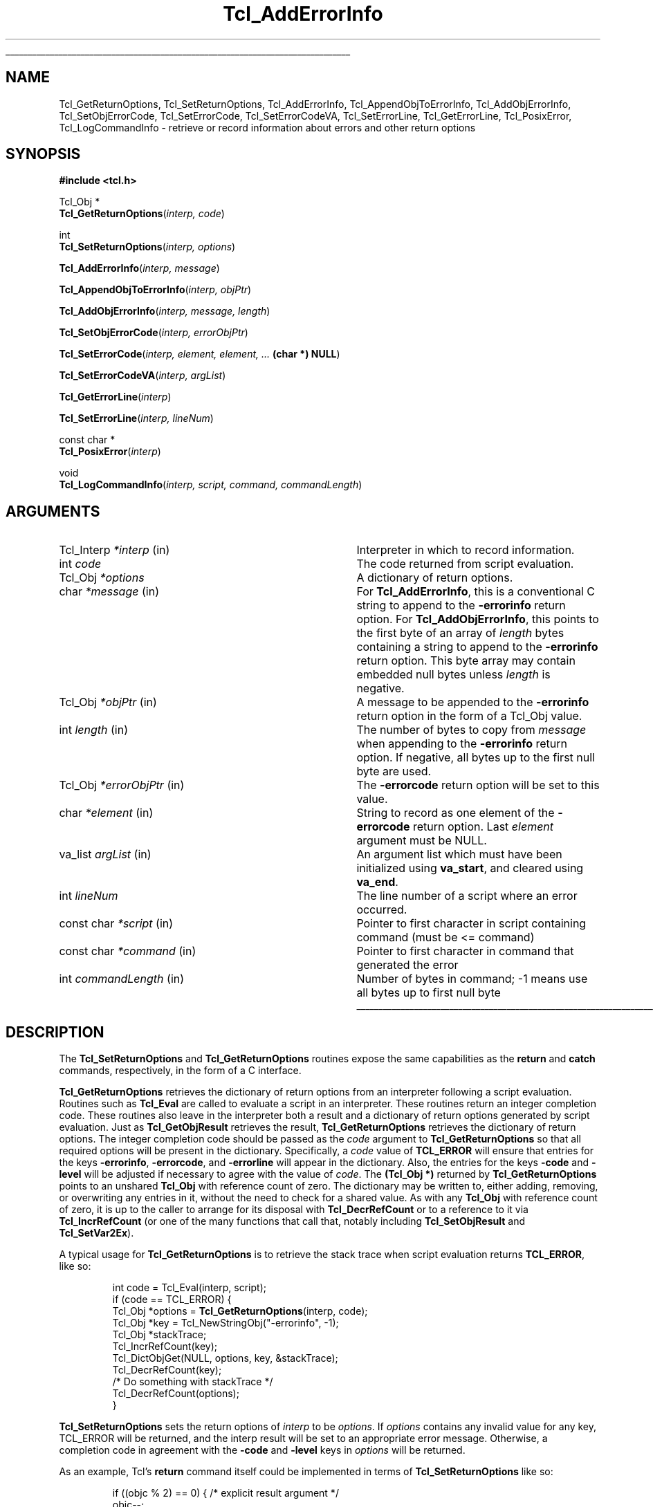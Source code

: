 '\"
'\" Copyright (c) 1989-1993 The Regents of the University of California.
'\" Copyright (c) 1994-1997 Sun Microsystems, Inc.
'\"
'\" See the file "license.terms" for information on usage and redistribution
'\" of this file, and for a DISCLAIMER OF ALL WARRANTIES.
'\"
.TH Tcl_AddErrorInfo 3 8.5 Tcl "Tcl Library Procedures"
.\" The -*- nroff -*- definitions below are for supplemental macros used
.\" in Tcl/Tk manual entries.
.\"
.\" .AP type name in/out ?indent?
.\"	Start paragraph describing an argument to a library procedure.
.\"	type is type of argument (int, etc.), in/out is either "in", "out",
.\"	or "in/out" to describe whether procedure reads or modifies arg,
.\"	and indent is equivalent to second arg of .IP (shouldn't ever be
.\"	needed;  use .AS below instead)
.\"
.\" .AS ?type? ?name?
.\"	Give maximum sizes of arguments for setting tab stops.  Type and
.\"	name are examples of largest possible arguments that will be passed
.\"	to .AP later.  If args are omitted, default tab stops are used.
.\"
.\" .BS
.\"	Start box enclosure.  From here until next .BE, everything will be
.\"	enclosed in one large box.
.\"
.\" .BE
.\"	End of box enclosure.
.\"
.\" .CS
.\"	Begin code excerpt.
.\"
.\" .CE
.\"	End code excerpt.
.\"
.\" .VS ?version? ?br?
.\"	Begin vertical sidebar, for use in marking newly-changed parts
.\"	of man pages.  The first argument is ignored and used for recording
.\"	the version when the .VS was added, so that the sidebars can be
.\"	found and removed when they reach a certain age.  If another argument
.\"	is present, then a line break is forced before starting the sidebar.
.\"
.\" .VE
.\"	End of vertical sidebar.
.\"
.\" .DS
.\"	Begin an indented unfilled display.
.\"
.\" .DE
.\"	End of indented unfilled display.
.\"
.\" .SO ?manpage?
.\"	Start of list of standard options for a Tk widget. The manpage
.\"	argument defines where to look up the standard options; if
.\"	omitted, defaults to "options". The options follow on successive
.\"	lines, in three columns separated by tabs.
.\"
.\" .SE
.\"	End of list of standard options for a Tk widget.
.\"
.\" .OP cmdName dbName dbClass
.\"	Start of description of a specific option.  cmdName gives the
.\"	option's name as specified in the class command, dbName gives
.\"	the option's name in the option database, and dbClass gives
.\"	the option's class in the option database.
.\"
.\" .UL arg1 arg2
.\"	Print arg1 underlined, then print arg2 normally.
.\"
.\" .QW arg1 ?arg2?
.\"	Print arg1 in quotes, then arg2 normally (for trailing punctuation).
.\"
.\" .PQ arg1 ?arg2?
.\"	Print an open parenthesis, arg1 in quotes, then arg2 normally
.\"	(for trailing punctuation) and then a closing parenthesis.
.\"
.\"	# Set up traps and other miscellaneous stuff for Tcl/Tk man pages.
.if t .wh -1.3i ^B
.nr ^l \n(.l
.ad b
.\"	# Start an argument description
.de AP
.ie !"\\$4"" .TP \\$4
.el \{\
.   ie !"\\$2"" .TP \\n()Cu
.   el          .TP 15
.\}
.ta \\n()Au \\n()Bu
.ie !"\\$3"" \{\
\&\\$1 \\fI\\$2\\fP (\\$3)
.\".b
.\}
.el \{\
.br
.ie !"\\$2"" \{\
\&\\$1	\\fI\\$2\\fP
.\}
.el \{\
\&\\fI\\$1\\fP
.\}
.\}
..
.\"	# define tabbing values for .AP
.de AS
.nr )A 10n
.if !"\\$1"" .nr )A \\w'\\$1'u+3n
.nr )B \\n()Au+15n
.\"
.if !"\\$2"" .nr )B \\w'\\$2'u+\\n()Au+3n
.nr )C \\n()Bu+\\w'(in/out)'u+2n
..
.AS Tcl_Interp Tcl_CreateInterp in/out
.\"	# BS - start boxed text
.\"	# ^y = starting y location
.\"	# ^b = 1
.de BS
.br
.mk ^y
.nr ^b 1u
.if n .nf
.if n .ti 0
.if n \l'\\n(.lu\(ul'
.if n .fi
..
.\"	# BE - end boxed text (draw box now)
.de BE
.nf
.ti 0
.mk ^t
.ie n \l'\\n(^lu\(ul'
.el \{\
.\"	Draw four-sided box normally, but don't draw top of
.\"	box if the box started on an earlier page.
.ie !\\n(^b-1 \{\
\h'-1.5n'\L'|\\n(^yu-1v'\l'\\n(^lu+3n\(ul'\L'\\n(^tu+1v-\\n(^yu'\l'|0u-1.5n\(ul'
.\}
.el \}\
\h'-1.5n'\L'|\\n(^yu-1v'\h'\\n(^lu+3n'\L'\\n(^tu+1v-\\n(^yu'\l'|0u-1.5n\(ul'
.\}
.\}
.fi
.br
.nr ^b 0
..
.\"	# VS - start vertical sidebar
.\"	# ^Y = starting y location
.\"	# ^v = 1 (for troff;  for nroff this doesn't matter)
.de VS
.if !"\\$2"" .br
.mk ^Y
.ie n 'mc \s12\(br\s0
.el .nr ^v 1u
..
.\"	# VE - end of vertical sidebar
.de VE
.ie n 'mc
.el \{\
.ev 2
.nf
.ti 0
.mk ^t
\h'|\\n(^lu+3n'\L'|\\n(^Yu-1v\(bv'\v'\\n(^tu+1v-\\n(^Yu'\h'-|\\n(^lu+3n'
.sp -1
.fi
.ev
.\}
.nr ^v 0
..
.\"	# Special macro to handle page bottom:  finish off current
.\"	# box/sidebar if in box/sidebar mode, then invoked standard
.\"	# page bottom macro.
.de ^B
.ev 2
'ti 0
'nf
.mk ^t
.if \\n(^b \{\
.\"	Draw three-sided box if this is the box's first page,
.\"	draw two sides but no top otherwise.
.ie !\\n(^b-1 \h'-1.5n'\L'|\\n(^yu-1v'\l'\\n(^lu+3n\(ul'\L'\\n(^tu+1v-\\n(^yu'\h'|0u'\c
.el \h'-1.5n'\L'|\\n(^yu-1v'\h'\\n(^lu+3n'\L'\\n(^tu+1v-\\n(^yu'\h'|0u'\c
.\}
.if \\n(^v \{\
.nr ^x \\n(^tu+1v-\\n(^Yu
\kx\h'-\\nxu'\h'|\\n(^lu+3n'\ky\L'-\\n(^xu'\v'\\n(^xu'\h'|0u'\c
.\}
.bp
'fi
.ev
.if \\n(^b \{\
.mk ^y
.nr ^b 2
.\}
.if \\n(^v \{\
.mk ^Y
.\}
..
.\"	# DS - begin display
.de DS
.RS
.nf
.sp
..
.\"	# DE - end display
.de DE
.fi
.RE
.sp
..
.\"	# SO - start of list of standard options
.de SO
'ie '\\$1'' .ds So \\fBoptions\\fR
'el .ds So \\fB\\$1\\fR
.SH "STANDARD OPTIONS"
.LP
.nf
.ta 5.5c 11c
.ft B
..
.\"	# SE - end of list of standard options
.de SE
.fi
.ft R
.LP
See the \\*(So manual entry for details on the standard options.
..
.\"	# OP - start of full description for a single option
.de OP
.LP
.nf
.ta 4c
Command-Line Name:	\\fB\\$1\\fR
Database Name:	\\fB\\$2\\fR
Database Class:	\\fB\\$3\\fR
.fi
.IP
..
.\"	# CS - begin code excerpt
.de CS
.RS
.nf
.ta .25i .5i .75i 1i
..
.\"	# CE - end code excerpt
.de CE
.fi
.RE
..
.\"	# UL - underline word
.de UL
\\$1\l'|0\(ul'\\$2
..
.\"	# QW - apply quotation marks to word
.de QW
.ie '\\*(lq'"' ``\\$1''\\$2
.\"" fix emacs highlighting
.el \\*(lq\\$1\\*(rq\\$2
..
.\"	# PQ - apply parens and quotation marks to word
.de PQ
.ie '\\*(lq'"' (``\\$1''\\$2)\\$3
.\"" fix emacs highlighting
.el (\\*(lq\\$1\\*(rq\\$2)\\$3
..
.\"	# QR - quoted range
.de QR
.ie '\\*(lq'"' ``\\$1''\\-``\\$2''\\$3
.\"" fix emacs highlighting
.el \\*(lq\\$1\\*(rq\\-\\*(lq\\$2\\*(rq\\$3
..
.\"	# MT - "empty" string
.de MT
.QW ""
..
.BS
.SH NAME
Tcl_GetReturnOptions, Tcl_SetReturnOptions, Tcl_AddErrorInfo, Tcl_AppendObjToErrorInfo, Tcl_AddObjErrorInfo, Tcl_SetObjErrorCode, Tcl_SetErrorCode, Tcl_SetErrorCodeVA, Tcl_SetErrorLine, Tcl_GetErrorLine, Tcl_PosixError, Tcl_LogCommandInfo \- retrieve or record information about errors and other return options
.SH SYNOPSIS
.nf
\fB#include <tcl.h>\fR
.sp
Tcl_Obj *
\fBTcl_GetReturnOptions\fR(\fIinterp, code\fR)
.sp
int
\fBTcl_SetReturnOptions\fR(\fIinterp, options\fR)
.sp
\fBTcl_AddErrorInfo\fR(\fIinterp, message\fR)
.sp
\fBTcl_AppendObjToErrorInfo\fR(\fIinterp, objPtr\fR)
.sp
\fBTcl_AddObjErrorInfo\fR(\fIinterp, message, length\fR)
.sp
\fBTcl_SetObjErrorCode\fR(\fIinterp, errorObjPtr\fR)
.sp
\fBTcl_SetErrorCode\fR(\fIinterp, element, element, ... \fB(char *) NULL\fR)
.sp
\fBTcl_SetErrorCodeVA\fR(\fIinterp, argList\fR)
.sp
\fBTcl_GetErrorLine\fR(\fIinterp\fR)
.sp
\fBTcl_SetErrorLine\fR(\fIinterp, lineNum\fR)
.sp
const char *
\fBTcl_PosixError\fR(\fIinterp\fR)
.sp
void
\fBTcl_LogCommandInfo\fR(\fIinterp, script, command, commandLength\fR)
.SH ARGUMENTS
.AS Tcl_Interp commandLength
.AP Tcl_Interp *interp in
Interpreter in which to record information.
.AP int code
The code returned from script evaluation.
.AP Tcl_Obj *options
A dictionary of return options.
.AP char *message in
For \fBTcl_AddErrorInfo\fR,
this is a conventional C string to append to the \fB\-errorinfo\fR return option.
For \fBTcl_AddObjErrorInfo\fR,
this points to the first byte of an array of \fIlength\fR bytes
containing a string to append to the \fB\-errorinfo\fR return option.
This byte array may contain embedded null bytes
unless \fIlength\fR is negative.
.AP Tcl_Obj *objPtr in
A message to be appended to the \fB\-errorinfo\fR return option
in the form of a Tcl_Obj value.
.AP int length in
The number of bytes to copy from \fImessage\fR when
appending to the \fB\-errorinfo\fR return option.
If negative, all bytes up to the first null byte are used.
.AP Tcl_Obj *errorObjPtr in
The \fB\-errorcode\fR return option will be set to this value.
.AP char *element in
String to record as one element of the \fB\-errorcode\fR return option.
Last \fIelement\fR argument must be NULL.
.AP va_list argList in
An argument list which must have been initialized using
\fBva_start\fR, and cleared using \fBva_end\fR.
.AP int lineNum
The line number of a script where an error occurred.
.AP "const char" *script in
Pointer to first character in script containing command (must be <= command)
.AP "const char" *command in
Pointer to first character in command that generated the error
.AP int commandLength in
Number of bytes in command; -1 means use all bytes up to first null byte
.BE
.SH DESCRIPTION
.PP
The \fBTcl_SetReturnOptions\fR and \fBTcl_GetReturnOptions\fR
routines expose the same capabilities as the \fBreturn\fR and
\fBcatch\fR commands, respectively, in the form of a C interface.
.PP
\fBTcl_GetReturnOptions\fR retrieves the dictionary of return options
from an interpreter following a script evaluation.
Routines such as \fBTcl_Eval\fR are called to evaluate a
script in an interpreter.  These routines return an integer
completion code.  These routines also leave in the interpreter
both a result and a dictionary of return options generated
by script evaluation.  Just as \fBTcl_GetObjResult\fR retrieves
the result, \fBTcl_GetReturnOptions\fR retrieves the dictionary
of return options.  The integer completion code should be
passed as the \fIcode\fR argument to \fBTcl_GetReturnOptions\fR
so that all required options will be present in the dictionary.
Specifically, a \fIcode\fR value of \fBTCL_ERROR\fR will
ensure that entries for the keys \fB\-errorinfo\fR,
\fB\-errorcode\fR, and \fB\-errorline\fR will appear in the
dictionary.  Also, the entries for the keys \fB\-code\fR
and \fB\-level\fR will be adjusted if necessary to agree
with the value of \fIcode\fR.  The \fB(Tcl_Obj *)\fR returned
by \fBTcl_GetReturnOptions\fR points to an unshared
\fBTcl_Obj\fR with reference count of zero.  The dictionary
may be written to, either adding, removing, or overwriting
any entries in it, without the need to check for a shared value.
As with any \fBTcl_Obj\fR with reference count of zero, it is up to
the caller to arrange for its disposal with \fBTcl_DecrRefCount\fR or
to a reference to it via \fBTcl_IncrRefCount\fR (or one of the many
functions that call that, notably including \fBTcl_SetObjResult\fR and
\fBTcl_SetVar2Ex\fR).
.PP
A typical usage for \fBTcl_GetReturnOptions\fR is to
retrieve the stack trace when script evaluation returns
\fBTCL_ERROR\fR, like so:
.PP
.CS
int code = Tcl_Eval(interp, script);
if (code == TCL_ERROR) {
    Tcl_Obj *options = \fBTcl_GetReturnOptions\fR(interp, code);
    Tcl_Obj *key = Tcl_NewStringObj("-errorinfo", -1);
    Tcl_Obj *stackTrace;
    Tcl_IncrRefCount(key);
    Tcl_DictObjGet(NULL, options, key, &stackTrace);
    Tcl_DecrRefCount(key);
    /* Do something with stackTrace */
    Tcl_DecrRefCount(options);
}
.CE
.PP
\fBTcl_SetReturnOptions\fR sets the return options
of \fIinterp\fR to be \fIoptions\fR.  If \fIoptions\fR
contains any invalid value for any key, TCL_ERROR will
be returned, and the interp result will be set to an
appropriate error message.  Otherwise, a completion code
in agreement with the \fB\-code\fR and \fB\-level\fR
keys in \fIoptions\fR will be returned.
.PP
As an example, Tcl's \fBreturn\fR command itself could
be implemented in terms of \fBTcl_SetReturnOptions\fR
like so:
.PP
.CS
if ((objc % 2) == 0) { /* explicit result argument */
    objc--;
    Tcl_SetObjResult(interp, objv[objc]);
}
return \fBTcl_SetReturnOptions\fR(interp, Tcl_NewListObj(objc-1, objv+1));
.CE
.PP
(It is not really implemented that way.  Internal access
privileges allow for a more efficient alternative that meshes
better with the bytecode compiler.)
.PP
Note that a newly created \fBTcl_Obj\fR may be passed
in as the \fIoptions\fR argument without the need to tend
to any reference counting.  This is analogous to
\fBTcl_SetObjResult\fR.
.PP
While \fBTcl_SetReturnOptions\fR provides a general interface
to set any collection of return options, there are a handful
of return options that are very frequently used.  Most
notably the \fB\-errorinfo\fR and \fB\-errorcode\fR return
options should be set properly when the command procedure
of a command returns \fBTCL_ERROR\fR.  The \fB\-errorline\fR
return option is also read by commands that evaluate scripts
and wish to supply detailed error location information in
the stack trace text they append to the \fB\-errorinfo\fR option.
Tcl provides several simpler interfaces to more directly set
these return options.
.PP
The \fB\-errorinfo\fR option holds a stack trace of the
operations that were in progress when an error occurred,
and is intended to be human-readable.
The \fB\-errorcode\fR option holds a Tcl list of items that
are intended to be machine-readable.
The first item in the \fB\-errorcode\fR value identifies the class of
error that occurred
(e.g., POSIX means an error occurred in a POSIX system call)
and additional elements hold additional pieces
of information that depend on the class.
See the manual entry on the \fBerrorCode\fR variable for details on the
various formats for the \fB\-errorcode\fR option used by Tcl's built-in
commands.
.PP
The \fB\-errorinfo\fR option value is gradually built up as an
error unwinds through the nested operations.
Each time an error code is returned to \fBTcl_Eval\fR, or
any of the routines that performs script evaluation,
the procedure \fBTcl_AddErrorInfo\fR is called to add
additional text to the \fB\-errorinfo\fR value describing the
command that was being executed when the error occurred.
By the time the error has been passed all the way back
to the application, it will contain a complete trace
of the activity in progress when the error occurred.
.PP
It is sometimes useful to add additional information to
the \fB\-errorinfo\fR value beyond what can be supplied automatically
by the script evaluation routines.
\fBTcl_AddErrorInfo\fR may be used for this purpose:
its \fImessage\fR argument is an additional
string to be appended to the \fB\-errorinfo\fR option.
For example, when an error arises during the \fBsource\fR command,
the procedure \fBTcl_AddErrorInfo\fR is called to
record the name of the file being processed and the
line number on which the error occurred.
Likewise, when an error arises during evaluation of a
Tcl procedures, the procedure name and line number
within the procedure are recorded, and so on.
The best time to call \fBTcl_AddErrorInfo\fR is just after
a script evaluation routine has returned \fBTCL_ERROR\fR.
The value of the \fB\-errorline\fR return option (retrieved
via a call to \fBTcl_GetReturnOptions\fR) often makes up
a useful part of the \fImessage\fR passed to \fBTcl_AddErrorInfo\fR.
.PP
\fBTcl_AppendObjToErrorInfo\fR is an alternative interface to the
same functionality as \fBTcl_AddErrorInfo\fR.  \fBTcl_AppendObjToErrorInfo\fR
is called when the string value to be appended to the \fB\-errorinfo\fR option
is available as a \fBTcl_Obj\fR instead of as a \fBchar\fR array.
.PP
\fBTcl_AddObjErrorInfo\fR is nearly identical
to \fBTcl_AddErrorInfo\fR, except that it has an additional \fIlength\fR
argument.  This allows the \fImessage\fR string to contain
embedded null bytes.  This is essentially never a good idea.
If the \fImessage\fR needs to contain the null character \fBU+0000\fR,
Tcl's usual internal encoding rules should be used to avoid
the need for a null byte.  If the \fBTcl_AddObjErrorInfo\fR
interface is used at all, it should be with a negative \fIlength\fR value.
.PP
The procedure \fBTcl_SetObjErrorCode\fR is used to set the
\fB\-errorcode\fR return option to the list value \fIerrorObjPtr\fR
built up by the caller.
\fBTcl_SetObjErrorCode\fR is typically invoked just
before returning an error. If an error is
returned without calling \fBTcl_SetObjErrorCode\fR or
\fBTcl_SetErrorCode\fR the Tcl interpreter automatically sets
the \fB\-errorcode\fR return option to \fBNONE\fR.
.PP
The procedure \fBTcl_SetErrorCode\fR is also used to set the
\fB\-errorcode\fR return option. However, it takes one or more strings to
record instead of a value. Otherwise, it is similar to
\fBTcl_SetObjErrorCode\fR in behavior.
.PP
\fBTcl_SetErrorCodeVA\fR is the same as \fBTcl_SetErrorCode\fR except that
instead of taking a variable number of arguments it takes an argument list.
.PP
The procedure \fBTcl_GetErrorLine\fR is used to read the integer value
of the \fB\-errorline\fR return option without the overhead of a full
call to \fBTcl_GetReturnOptions\fR.  Likewise, \fBTcl_SetErrorLine\fR
sets the \fB\-errorline\fR return option value.
.PP
\fBTcl_PosixError\fR
sets the \fB\-errorcode\fR variable after an error in a POSIX kernel call.
It reads the value of the \fBerrno\fR C variable and calls
\fBTcl_SetErrorCode\fR to set the \fB\-errorcode\fR return
option in the \fBPOSIX\fR format.
The caller must previously have called \fBTcl_SetErrno\fR to set
\fBerrno\fR; this is necessary on some platforms (e.g. Windows) where Tcl
is linked into an application as a shared library, or when the error
occurs in a dynamically loaded extension. See the manual entry for
\fBTcl_SetErrno\fR for more information.
.PP
\fBTcl_PosixError\fR returns a human-readable diagnostic message
for the error
(this is the same value that will appear as the third element
in the \fB\-errorcode\fR value).
It may be convenient to include this string as part of the
error message returned to the application in
the interpreter's result.
.PP
\fBTcl_LogCommandInfo\fR is invoked after an error occurs in an
interpreter.  It adds information about the command that was being
executed when the error occurred to the \fB\-errorinfo\fR value, and
the line number stored internally in the interpreter is set.
.PP
In older releases of Tcl, there was no \fBTcl_GetReturnOptions\fR
routine.  In its place, the global Tcl variables \fBerrorInfo\fR
and \fBerrorCode\fR were the only place to retrieve the error
information.  Much existing code written for older Tcl releases
still access this information via those global variables.
.PP
It is important to realize that while reading from those
global variables remains a supported way to access these
return option values, it is important not to assume that
writing to those global variables will properly set the
corresponding return options.  It has long been emphasized
in this manual page that it is important to
call the procedures described here rather than
setting \fBerrorInfo\fR or \fBerrorCode\fR directly with
\fBTcl_ObjSetVar2\fR.
.PP
If the procedure \fBTcl_ResetResult\fR is called,
it clears all of the state of the interpreter associated with
script evaluation, including the entire return options dictionary.
In particular, the \fB\-errorinfo\fR and \fB\-errorcode\fR options
are reset.
If an error had occurred, the \fBTcl_ResetResult\fR call will
clear the error state to make it appear as if no error had
occurred after all.
The global variables \fBerrorInfo\fR and
\fBerrorCode\fR are not modified by \fBTcl_ResetResult\fR
so they continue to hold a record of information about the
most recent error seen in an interpreter.
.SH "SEE ALSO"
Tcl_DecrRefCount(3), Tcl_IncrRefCount(3), Tcl_Interp(3), Tcl_ResetResult(3),
Tcl_SetErrno(3), errorCode(n), errorInfo(n)
.SH KEYWORDS
error, value, value result, stack, trace, variable
